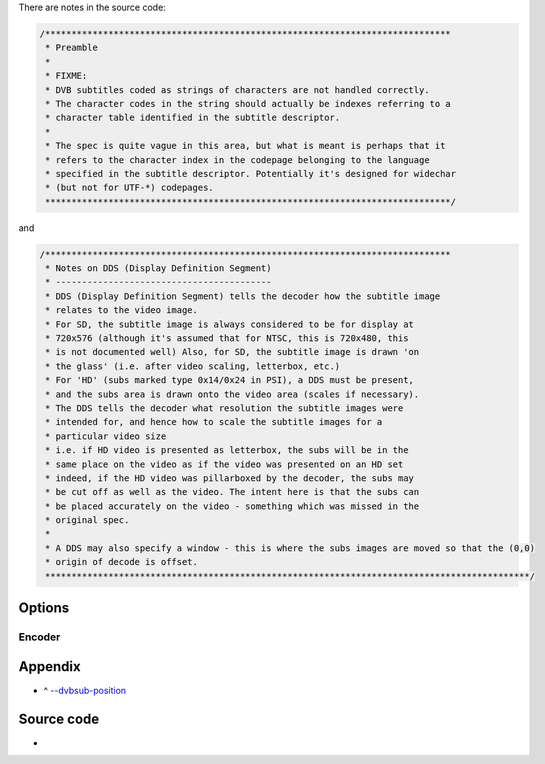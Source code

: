 .. raw:: mediawiki

   {{Module|name=dvbsub|type=Subtitles|first_version=0.8.0|description=[[DVB subtitles]] decoder/encoder}}

.. raw:: mediawiki

   {{Clear}}

There are notes in the source code:

.. code:: c

   /*****************************************************************************
    * Preamble
    *
    * FIXME:
    * DVB subtitles coded as strings of characters are not handled correctly.
    * The character codes in the string should actually be indexes referring to a
    * character table identified in the subtitle descriptor.
    *
    * The spec is quite vague in this area, but what is meant is perhaps that it
    * refers to the character index in the codepage belonging to the language
    * specified in the subtitle descriptor. Potentially it's designed for widechar
    * (but not for UTF-*) codepages.
    *****************************************************************************/

and

.. code:: c

   /*****************************************************************************
    * Notes on DDS (Display Definition Segment)
    * -----------------------------------------
    * DDS (Display Definition Segment) tells the decoder how the subtitle image
    * relates to the video image.
    * For SD, the subtitle image is always considered to be for display at
    * 720x576 (although it's assumed that for NTSC, this is 720x480, this
    * is not documented well) Also, for SD, the subtitle image is drawn 'on
    * the glass' (i.e. after video scaling, letterbox, etc.)
    * For 'HD' (subs marked type 0x14/0x24 in PSI), a DDS must be present,
    * and the subs area is drawn onto the video area (scales if necessary).
    * The DDS tells the decoder what resolution the subtitle images were
    * intended for, and hence how to scale the subtitle images for a
    * particular video size
    * i.e. if HD video is presented as letterbox, the subs will be in the
    * same place on the video as if the video was presented on an HD set
    * indeed, if the HD video was pillarboxed by the decoder, the subs may
    * be cut off as well as the video. The intent here is that the subs can
    * be placed accurately on the video - something which was missed in the
    * original spec.
    *
    * A DDS may also specify a window - this is where the subs images are moved so that the (0,0)
    * origin of decode is offset.
    ********************************************************************************************/

Options
-------

.. raw:: mediawiki

   {{Option
   |name=dvbsub-position<span id="dvbsub-position"></span>
   |value=integer
   |select={ 0, 1, 2, 4, 8, 5, 6, 9, 10 }
   |description=Subpicture position<sup>('''[[#appendix_dvbsub-position|key]]''')</sup>
   }}

.. raw:: mediawiki

   {{Option
   |name=dvbsub-x
   |value=integer
   |default=-1
   |description=X coordinate of the rendered subtitle
   }}

.. raw:: mediawiki

   {{Option
   |name=dvbsub-y
   |value=integer
   |default=-1
   |description=Y coordinate of the rendered subtitle
   }}

Encoder
~~~~~~~

.. raw:: mediawiki

   {{Option
   |name=sout-dvbsub-x
   |value=integer
   |default=-1
   |description=X coordinate of the encoded subtitle
   }}

.. raw:: mediawiki

   {{Option
   |name=sout-dvbsub-y
   |value=integer
   |default=-1
   |description=Y coordinate of the encoded subtitle
   }}

.. raw:: mediawiki

   {{Clear}}

Appendix
--------

.. raw:: html

   <div class="plainlist">

-  ^ `--dvbsub-position <#dvbsub-position>`__\ 

.. raw:: html

   </div>

.. raw:: mediawiki

   {{Alignment mapping}}

Source code
-----------

-  

   .. raw:: mediawiki

      {{VLCSourceFile|modules/codec/dvbsub.c}}

.. raw:: mediawiki

   {{Documentation footer}}
